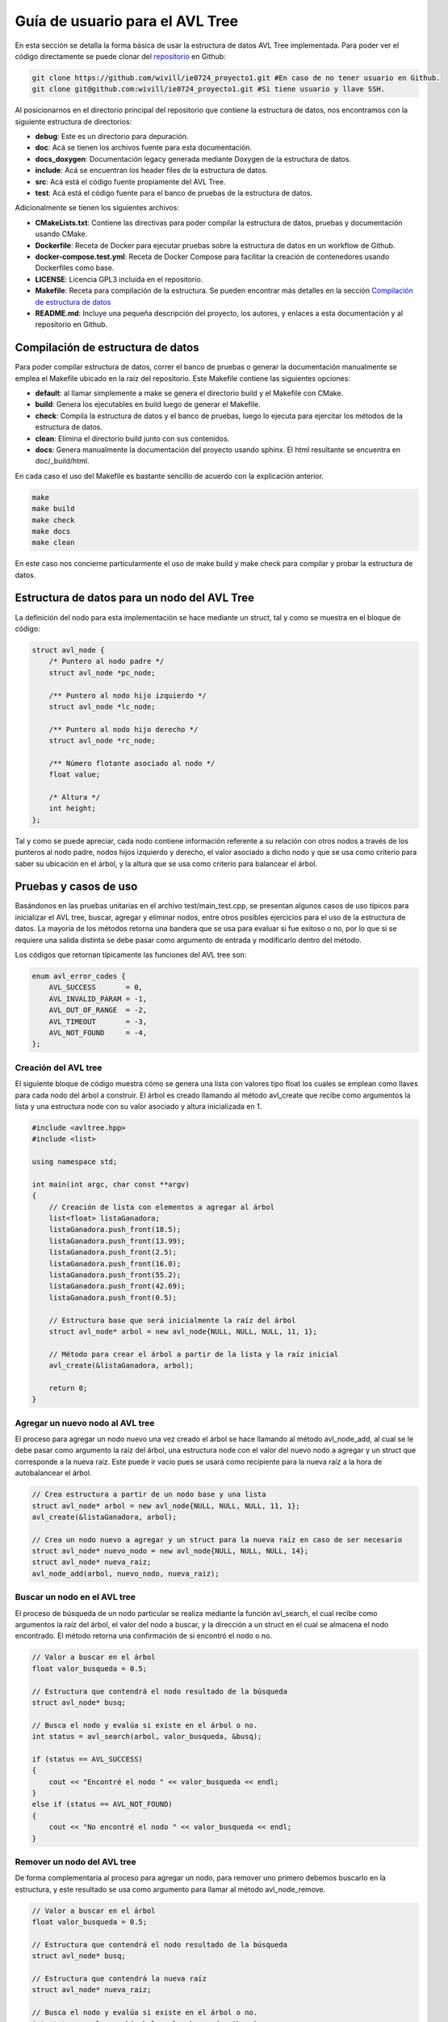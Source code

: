 .. _avltree_user_guide-guia:

Guía de usuario para el AVL Tree
================================

En esta sección se detalla la forma básica de usar la estructura de datos AVL Tree
implementada. Para poder ver el código directamente se puede clonar del `repositorio`_ 
en Github:

.. _repositorio: https://github.com/wivill/ie0724_proyecto1

.. code-block:: console

    git clone https://github.com/wivill/ie0724_proyecto1.git #En caso de no tener usuario en Github.
    git clone git@github.com:wivill/ie0724_proyecto1.git #Si tiene usuario y llave SSH.
    

Al posicionarnos en el directorio principal del repositorio que contiene la estructura
de datos, nos encontramos con la siguiente estructura de directorios:

* **debug**: Este es un directorio para depuración.
* **doc**: Acá se tienen los archivos fuente para esta documentación.
* **docs_doxygen**: Documentación legacy generada mediante Doxygen de la estructura de datos.
* **include**: Acá se encuentran los header files de la estructura de datos.
* **src**: Acá está el código fuente propiamente del AVL Tree.
* **test**: Acá está el código fuente para el banco de pruebas de la estructura de datos.

Adicionalmente se tienen los siguientes archivos:

* **CMakeLists.txt**: Contiene las directivas para poder compilar la estructura de datos, pruebas y documentación usando CMake.
* **Dockerfile**: Receta de Docker para ejecutar pruebas sobre la estructura de datos en un workflow de Github.
* **docker-compose.test.yml**: Receta de Docker Compose para facilitar la creación de contenedores usando Dockerfiles como base.
* **LICENSE**: Licencia GPL3 incluída en el repositorio.
* **Makefile**: Receta para compilación de la estructura. Se pueden encontrar más detalles en la sección `Compilación de estructura de datos`_ 
* **README.md**: Incluye una pequeña descripción del proyecto, los autores, y enlaces a esta documentación y al repositorio en Github.


.. _avltree_user_guide-compilacion:

Compilación de estructura de datos
----------------------------------

Para poder compilar estructura de datos, correr el banco de pruebas o generar la documentación
manualmente se emplea el Makefile ubicado en la raíz del repositorio. Este Makefile contiene las
siguientes opciones:

* **default**: al llamar simplemente a make se genera el directorio build y el Makefile con CMake.
* **build**: Genera los ejecutables en build luego de generar el Makefile.
* **check**: Compila la estructura de datos y el banco de pruebas, luego lo ejecuta para ejercitar los métodos de la estructura de datos.
* **clean**: Elimina el directorio build junto con sus contenidos.
* **docs**: Genera manualmente la documentación del proyecto usando sphinx. El html resultante se encuentra en doc/_build/html.

En cada caso el uso del Makefile es bastante sencillo de acuerdo con la explicación anterior.

.. code-block:: console

    make
    make build
    make check
    make docs
    make clean

En este caso nos concierne particularmente el uso de make build y make check para compilar y probar
la estructura de datos.


.. _avltree_user_guide-struct:

Estructura de datos para un nodo del AVL Tree
---------------------------------------------

La definición del nodo para esta implementación se hace mediante un struct, tal y como
se muestra en el bloque de código:

.. code-block:: cpp

    struct avl_node {
        /* Puntero al nodo padre */
        struct avl_node *pc_node;  

        /** Puntero al nodo hijo izquierdo */
        struct avl_node *lc_node;

        /** Puntero al nodo hijo derecho */
        struct avl_node *rc_node;

        /** Número flotante asociado al nodo */
        float value;

        /* Altura */
        int height;
    };

Tal y como se puede apreciar, cada nodo contiene información referente a su relación con otros
nodos a través de los punteros al nodo padre, nodos hijos izquierdo y derecho, el valor asociado
a dicho nodo y que se usa como criterio para saber su ubicación en el árbol, y la altura que se
usa como criterio para balancear el árbol.

.. _avltree_user_guide-pruebas:

Pruebas y casos de uso
----------------------

Basándonos en las pruebas unitarias en el archivo test/main_test.cpp, se presentan
algunos casos de uso típicos para inicializar el AVL tree, buscar, agregar y eliminar 
nodos, entre otros posibles ejercicios para el uso de la estructura de datos. La mayoría
de los métodos retorna una bandera que se usa para evaluar si fue exitoso o no, por lo que
si se requiere una salida distinta se debe pasar como argumento de entrada y modificarlo
dentro del método.

Los códigos que retornan típicamente las funciones del AVL tree son:

.. code-block:: cpp

    enum avl_error_codes {
        AVL_SUCCESS       = 0,
        AVL_INVALID_PARAM = -1,
        AVL_OUT_OF_RANGE  = -2,
        AVL_TIMEOUT       = -3,
        AVL_NOT_FOUND     = -4,
    };

Creación del AVL tree
^^^^^^^^^^^^^^^^^^^^^

El siguiente bloque de código muestra cómo se genera una lista con valores tipo float
los cuales se emplean como llaves para cada nodo del árbol a construir. El árbol es creado
llamando al método avl_create que recibe como argumentos la lista y una estructura node con
su valor asociado y altura inicializada en 1.

.. code-block:: cpp

    #include <avltree.hpp>
    #include <list>

    using namespace std;

    int main(int argc, char const **argv)
    {
        // Creación de lista con elementos a agregar al árbol
        list<float> listaGanadora;
        listaGanadora.push_front(18.5);
        listaGanadora.push_front(13.99);
        listaGanadora.push_front(2.5);
        listaGanadora.push_front(16.0);
        listaGanadora.push_front(55.2);
        listaGanadora.push_front(42.69);
        listaGanadora.push_front(0.5);

        // Estructura base que será inicialmente la raíz del árbol
        struct avl_node* arbol = new avl_node{NULL, NULL, NULL, 11, 1};

        // Método para crear el árbol a partir de la lista y la raíz inicial
        avl_create(&listaGanadora, arbol);

        return 0;
    }


Agregar un nuevo nodo al AVL tree
^^^^^^^^^^^^^^^^^^^^^^^^^^^^^^^^^

El proceso para agregar un nodo nuevo una vez creado el árbol se hace llamando al método
avl_node_add, al cual se le debe pasar como argumento la raiz del árbol, una estructura node
con el valor del nuevo nodo a agregar y un struct que corresponde a la nueva raíz. Este puede
ir vacío pues se usará como recipiente para la nueva raíz a la hora de autobalancear el árbol.

.. code-block:: cpp

    // Crea estructura a partir de un nodo base y una lista 
    struct avl_node* arbol = new avl_node{NULL, NULL, NULL, 11, 1};
    avl_create(&listaGanadora, arbol);

    // Crea un nodo nuevo a agregar y un struct para la nueva raíz en caso de ser necesario
    struct avl_node* nuevo_nodo = new avl_node{NULL, NULL, NULL, 14};
    struct avl_node* nueva_raiz;
    avl_node_add(arbol, nuevo_nodo, nueva_raiz);


Buscar un nodo en el AVL tree
^^^^^^^^^^^^^^^^^^^^^^^^^^^^^

El proceso de búsqueda de un nodo particular se realiza mediante la función avl_search, el cual
recibe como argumentos la raíz del árbol, el valor del nodo a buscar, y la dirección a un struct
en el cual se almacena el nodo encontrado. El método retorna una confirmación de si encontró el
nodo o no.

.. code-block:: cpp

    // Valor a buscar en el árbol
    float valor_busqueda = 0.5;

    // Estructura que contendrá el nodo resultado de la búsqueda
    struct avl_node* busq;

    // Busca el nodo y evalúa si existe en el árbol o no.
    int status = avl_search(arbol, valor_busqueda, &busq);

    if (status == AVL_SUCCESS)
    {
        cout << "Encontré el nodo " << valor_busqueda << endl;
    } 
    else if (status == AVL_NOT_FOUND)
    {
        cout << "No encontré el nodo " << valor_busqueda << endl;
    }


Remover un nodo del AVL tree
^^^^^^^^^^^^^^^^^^^^^^^^^^^^

De forma complementaria al proceso para agregar un nodo, para remover uno primero debemos
buscarlo en la estructura, y este resultado se usa como argumento para llamar al método 
avl_node_remove.

.. code-block:: cpp

    // Valor a buscar en el árbol
    float valor_busqueda = 0.5;

    // Estructura que contendrá el nodo resultado de la búsqueda
    struct avl_node* busq;

    // Estructura que contendrá la nueva raíz
    struct avl_node* nueva_raiz;

    // Busca el nodo y evalúa si existe en el árbol o no.
    int status = avl_search(arbol, valor_busqueda, &busq);

    if (status == AVL_SUCCESS)
    {
        cout << "Encontré el nodo " << valor_busqueda << endl;

        // Remueve el nodo del árbol
        avl_node_remove(arbol, busq, nueva_raiz);

    } else if (status == AVL_NOT_FOUND)
    {
        cout << "No encontré el nodo " << valor_busqueda << endl;
    }

Máximo y mínimo nodo del AVL tree
^^^^^^^^^^^^^^^^^^^^^^^^^^^^^^^^^

De forma similar al método avl_search, se requiere de una estructura nodo que almacene
el resultado en caso de ser exitoso. El método para obtener el nodo de máximo valor es
avl_max_get y para el mínimo se denomina avl_min_get. Ambos reciben como argumentos la raíz del árbol y la dirección a un struct
en el cual se almacena el nodo encontrado.

.. code-block:: cpp

    // Estructura que contendrá el nodo resultado de la búsqueda
    struct avl_node* max_busq;
    struct avl_node* min_busq;

    // Busca el nodo máximo y minimo
    avl_max_get(arbol, &max_busq);
    avl_min_get(arbol, &min_busq);

Imprimir un nodo o todo el AVL tree
^^^^^^^^^^^^^^^^^^^^^^^^^^^^^^^^^^^

El método avl_print puede usarse para obtener una validación visual de los métodos de búsqueda
de nodos presentados hasta ahora, así como para visualizar el árbol completo en la terminal. Este
método recibe como argumento únicamente un nodo el cual puede ser la raíz del árbol o un nodo
resultado.

.. code-block:: cpp

    // Valor a buscar en el árbol
    float valor_busqueda = 42.69;

    // Estructura que contendrá el nodo resultado de la búsqueda
    struct avl_node* max_busq;
    struct avl_node* min_busq;
    struct avl_node* busq;

    // Busca el nodo máximo y minimo
    avl_max_get(arbol, &max_busq);
    avl_min_get(arbol, &min_busq);
    avl_search(arbol, valor_busqueda, &busq);

    // Imprime el árbol y los resultados
    avl_print(arbol)
    avl_print(max_busq)
    avl_print(min_busq)
    avl_print(busq)
    
Los resultados se ven de forma similar al siguiente bloque:

.. code-block:: console

    # Árbol
    └──11
        ├──0.5
        │   └──2.5
        └──42.69
            ├──16
            └──55.2

    # Máximo
    └──55.2

    # Mínimo
    └──0.5

    # Nodo buscado
    └──42.69

